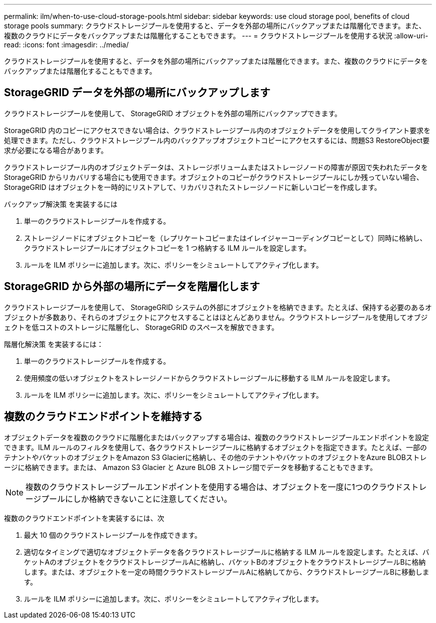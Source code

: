 ---
permalink: ilm/when-to-use-cloud-storage-pools.html 
sidebar: sidebar 
keywords: use cloud storage pool, benefits of cloud storage pools 
summary: クラウドストレージプールを使用すると、データを外部の場所にバックアップまたは階層化できます。また、複数のクラウドにデータをバックアップまたは階層化することもできます。 
---
= クラウドストレージプールを使用する状況
:allow-uri-read: 
:icons: font
:imagesdir: ../media/


[role="lead"]
クラウドストレージプールを使用すると、データを外部の場所にバックアップまたは階層化できます。また、複数のクラウドにデータをバックアップまたは階層化することもできます。



== StorageGRID データを外部の場所にバックアップします

クラウドストレージプールを使用して、 StorageGRID オブジェクトを外部の場所にバックアップできます。

StorageGRID 内のコピーにアクセスできない場合は、クラウドストレージプール内のオブジェクトデータを使用してクライアント要求を処理できます。ただし、クラウドストレージプール内のバックアップオブジェクトコピーにアクセスするには、問題S3 RestoreObject要求が必要になる場合があります。

クラウドストレージプール内のオブジェクトデータは、ストレージボリュームまたはストレージノードの障害が原因で失われたデータを StorageGRID からリカバリする場合にも使用できます。オブジェクトのコピーがクラウドストレージプールにしか残っていない場合、 StorageGRID はオブジェクトを一時的にリストアして、リカバリされたストレージノードに新しいコピーを作成します。

バックアップ解決策 を実装するには

. 単一のクラウドストレージプールを作成する。
. ストレージノードにオブジェクトコピーを（レプリケートコピーまたはイレイジャーコーディングコピーとして）同時に格納し、クラウドストレージプールにオブジェクトコピーを 1 つ格納する ILM ルールを設定します。
. ルールを ILM ポリシーに追加します。次に、ポリシーをシミュレートしてアクティブ化します。




== StorageGRID から外部の場所にデータを階層化します

クラウドストレージプールを使用して、 StorageGRID システムの外部にオブジェクトを格納できます。たとえば、保持する必要のあるオブジェクトが多数あり、それらのオブジェクトにアクセスすることはほとんどありません。クラウドストレージプールを使用してオブジェクトを低コストのストレージに階層化し、 StorageGRID のスペースを解放できます。

階層化解決策 を実装するには：

. 単一のクラウドストレージプールを作成する。
. 使用頻度の低いオブジェクトをストレージノードからクラウドストレージプールに移動する ILM ルールを設定します。
. ルールを ILM ポリシーに追加します。次に、ポリシーをシミュレートしてアクティブ化します。




== 複数のクラウドエンドポイントを維持する

オブジェクトデータを複数のクラウドに階層化またはバックアップする場合は、複数のクラウドストレージプールエンドポイントを設定できます。ILM ルールのフィルタを使用して、各クラウドストレージプールに格納するオブジェクトを指定できます。たとえば、一部のテナントやバケットのオブジェクトをAmazon S3 Glacierに格納し、その他のテナントやバケットのオブジェクトをAzure BLOBストレージに格納できます。または、 Amazon S3 Glacier と Azure BLOB ストレージ間でデータを移動することもできます。


NOTE: 複数のクラウドストレージプールエンドポイントを使用する場合は、オブジェクトを一度に1つのクラウドストレージプールにしか格納できないことに注意してください。

複数のクラウドエンドポイントを実装するには、次

. 最大 10 個のクラウドストレージプールを作成できます。
. 適切なタイミングで適切なオブジェクトデータを各クラウドストレージプールに格納する ILM ルールを設定します。たとえば、バケットAのオブジェクトをクラウドストレージプールAに格納し、バケットBのオブジェクトをクラウドストレージプールBに格納します。または、オブジェクトを一定の時間クラウドストレージプールAに格納してから、クラウドストレージプールBに移動します。
. ルールを ILM ポリシーに追加します。次に、ポリシーをシミュレートしてアクティブ化します。

